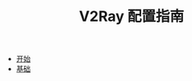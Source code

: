 #+TITLE: V2Ray 配置指南
#+HTML_HEAD: <link rel="stylesheet" type="text/css" href="css/main.css" />
#+OPTIONS: num:nil timestamp:nil


+ [[file:tutorial/tutorial.org][开始]]
+ [[file:basic/basic.org][基础]]
